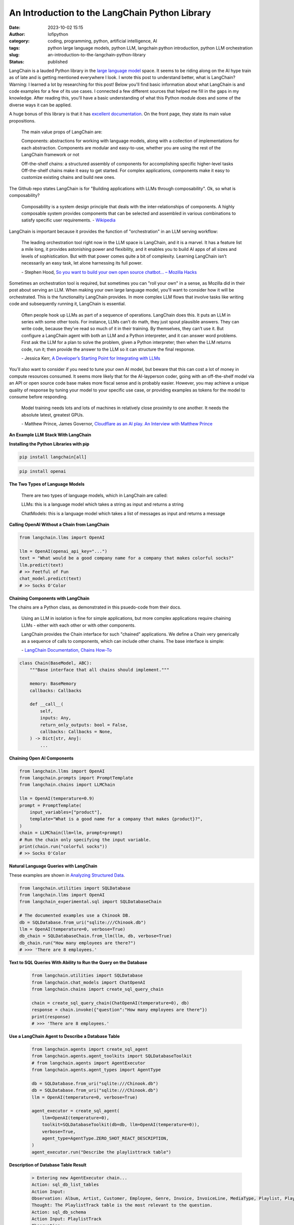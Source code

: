 An Introduction to the LangChain Python Library
###############################################
:date: 2023-10-02 15:15
:author: lofipython
:category: coding, programming, python, artificial intelligence, AI
:tags: python large language models, python LLM, langchain python introduction, python LLM orchestration
:slug: an-introduction-to-the-langchain-python-library
:status: published

LangChain is a lauded Python library in the `large language model <https://en.wikipedia.org/wiki/Large_language_model>`__ space. It seems to be riding along on the AI hype train as of late and is getting mentioned everywhere I look. I wrote this post to understand better, what is LangChain? Warning: I learned a lot by researching for this post! Below you'll find basic information about what LangChain is and code examples for a few of its use cases. I connected a few different sources that helped me fill in the gaps in my knowledge. After reading this, you'll have a basic understanding of what this Python module does and some of the diverse ways it can be applied.

A huge bonus of this library is that it has `excellent documentation <https://python.langchain.com/docs/get_started/quickstart>`__. On the front page, they state its main value propositions.

    The main value props of LangChain are:

    Components: abstractions for working with language models, along with a collection of implementations for each  abstraction. Components are modular and easy-to-use, whether you are using the rest of the LangChain framework or not
    
    
    Off-the-shelf chains: a structured assembly of components for accomplishing specific higher-level tasks
    Off-the-shelf chains make it easy to get started. For complex applications, components make it easy to customize existing chains and build new ones.


The Github repo states LangChain is for "Building applications with LLMs through composability". Ok, so what is composability?

    Composability is a system design principle that deals with the inter-relationships of components. A highly composable system provides components that can be selected and assembled in various combinations to satisfy specific user requirements. \- `Wikipedia <https://en.wikipedia.org/wiki/Large_language_model>`__


LangChain is important because it provides the function of "orchestration" in an LLM serving workflow:

    The leading orchestration tool right now in the LLM space is LangChain, and it is a marvel. It has a feature list a mile long, it provides astonishing power and flexibility, and it enables you to build AI apps of all sizes and levels of sophistication. But with that power comes quite a bit of complexity. Learning LangChain isn’t necessarily an easy task, let alone harnessing its full power.
    
    \- Stephen Hood, `So you want to build your own open source chatbot… – Mozilla Hacks <https://hacks.mozilla.org/2023/07/so-you-want-to-build-your-own-open-source-chatbot>`__

Sometimes an orchestration tool is required, but sometimes you can "roll your own" in a sense, as Mozilla did in their post about serving an LLM. When making your own large language model, you'll want to consider how it will be orchestrated. This is the functionality LangChain provides. In more complex LLM flows that involve tasks like writing code and subsequently running it, LangChain is essential.

    Often people hook up LLMs as part of a sequence of operations. LangChain does this. It puts an LLM in series with some other tools. For instance, LLMs can’t do math, they just spout plausible answers. They can write code, because they’ve read so much of it in their training. By themselves, they can’t use it. But configure a LangChain agent with both an LLM and a Python interpreter, and it can answer word problems. First ask the LLM for a plan to solve the problem, given a Python interpreter; then when the LLM returns code, run it; then provide the answer to the LLM so it can structure the final response.
    
    \- Jessica Kerr, `A Developer’s Starting Point for Integrating with LLMs <https://jessitron.com/2023/09/04/a-developers-guide-to-integrating-with-llms>`__

You'll also want to consider if you need to tune your own AI model, but beware that this can cost a lot of money in compute resources consumed. It seems more likely that for the AI-layperson coder, going with an off-the-shelf model via an API or open source code base makes more fiscal sense and is probably easier. However, you may achieve a unique quality of response by tuning your model to your specific use case, or providing examples as tokens for the model to consume before responding.

    Model training needs lots and lots of machines in relatively close proximity to one another. It needs the absolute latest, greatest GPUs.
    
    \- Matthew Prince, James Governor, `Cloudflare as an AI play. An Interview with Matthew Prince <https://redmonk.com/jgovernor/2023/07/17/cloudflare-as-an-ai-play-an-interview-with-ceo-matthew-prince>`__


**An Example LLM Stack With LangChain**

.. image:: {static}/blog/images/MozillaAssistantdiagram.jpeg
  :alt: Overview of an LLM stack from Mozilla


**Installing the Python Libraries with pip**


.. code:: console

   pip install langchain[all]


.. code:: console

   pip install openai


**The Two Types of Language Models**

    There are two types of language models, which in LangChain are called:

    LLMs: this is a language model which takes a string as input and returns a string
    
    ChatModels: this is a language model which takes a list of messages as input and returns a message


**Calling OpenAI Without a Chain from LangChain**


.. code-block:: python
    
    from langchain.llms import OpenAI

    llm = OpenAI(openai_api_key="...")
    text = "What would be a good company name for a company that makes colorful socks?"
    llm.predict(text)
    # >> Feetful of Fun
    chat_model.predict(text)
    # >> Socks O'Color


**Chaining Components with LangChain**

The chains are a Python class, as demonstrated in this psuedo-code from their docs.

    Using an LLM in isolation is fine for simple applications, but more complex applications require chaining LLMs - either with each other or with other components.

    LangChain provides the Chain interface for such "chained" applications. We define a Chain very generically as a sequence of calls to components, which can include other chains. The base interface is simple: 
    
    \- `LangChain Documentation, Chains How-To <https://python.langchain.com/docs/modules/chains/>`__


.. code-block:: python

    class Chain(BaseModel, ABC):
        """Base interface that all chains should implement."""

        memory: BaseMemory
        callbacks: Callbacks

        def __call__(
            self,
            inputs: Any,
            return_only_outputs: bool = False,
            callbacks: Callbacks = None,
        ) -> Dict[str, Any]:
            ...

**Chaining Open AI Components**

.. code-block:: python

    from langchain.llms import OpenAI
    from langchain.prompts import PromptTemplate
    from langchain.chains import LLMChain

    llm = OpenAI(temperature=0.9)
    prompt = PromptTemplate(
        input_variables=["product"],
        template="What is a good name for a company that makes {product}?",
    )
    chain = LLMChain(llm=llm, prompt=prompt)
    # Run the chain only specifying the input variable.
    print(chain.run("colorful socks"))
    # >> Socks O'Color


**Natural Language Queries with LangChain**

These examples are shown in `Analyzing Structured Data <https://python.langchain.com/docs/use_cases/qa_structured/sql/>`__.

.. code-block:: python

    from langchain.utilities import SQLDatabase
    from langchain.llms import OpenAI
    from langchain_experimental.sql import SQLDatabaseChain

    # The documented examples use a Chinook DB.
    db = SQLDatabase.from_uri("sqlite:///Chinook.db")
    llm = OpenAI(temperature=0, verbose=True)
    db_chain = SQLDatabaseChain.from_llm(llm, db, verbose=True)
    db_chain.run("How many employees are there?")
    # >>> 'There are 8 employees.'
    
    
**Text to SQL Queries With Ability to Run the Query on the Database**

 .. code-block:: python
 
    from langchain.utilities import SQLDatabase
    from langchain.chat_models import ChatOpenAI
    from langchain.chains import create_sql_query_chain
   
    chain = create_sql_query_chain(ChatOpenAI(temperature=0), db)
    response = chain.invoke({"question":"How many employees are there"})
    print(response)
    # >>> 'There are 8 employees.'


**Use a LangChain Agent to Describe a Database Table**

 .. code-block:: python
 
    from langchain.agents import create_sql_agent
    from langchain.agents.agent_toolkits import SQLDatabaseToolkit
    # from langchain.agents import AgentExecutor
    from langchain.agents.agent_types import AgentType

    db = SQLDatabase.from_uri("sqlite:///Chinook.db")
    db = SQLDatabase.from_uri("sqlite:///Chinook.db")
    llm = OpenAI(temperature=0, verbose=True)

    agent_executor = create_sql_agent(
        llm=OpenAI(temperature=0),
        toolkit=SQLDatabaseToolkit(db=db, llm=OpenAI(temperature=0)),
        verbose=True,
        agent_type=AgentType.ZERO_SHOT_REACT_DESCRIPTION,
    )
    agent_executor.run("Describe the playlisttrack table")


**Description of Database Table Result**

 .. code-block:: console

    > Entering new AgentExecutor chain...
    Action: sql_db_list_tables
    Action Input: 
    Observation: Album, Artist, Customer, Employee, Genre, Invoice, InvoiceLine, MediaType, Playlist, PlaylistTrack, Track
    Thought: The PlaylistTrack table is the most relevant to the question.
    Action: sql_db_schema
    Action Input: PlaylistTrack
    Observation: 
    CREATE TABLE "PlaylistTrack" (
        "PlaylistId" INTEGER NOT NULL, 
        "TrackId" INTEGER NOT NULL, 
        PRIMARY KEY ("PlaylistId", "TrackId"), 
        FOREIGN KEY("TrackId") REFERENCES "Track" ("TrackId"), 
        FOREIGN KEY("PlaylistId") REFERENCES "Playlist" ("PlaylistId")
    )
    
    /*
    3 rows from PlaylistTrack table:
    PlaylistId  TrackId
    1   3402
    1   3389
    1   3390
    */
    Thought: I now know the final answer
    Final Answer: The PlaylistTrack table contains two columns, PlaylistId and TrackId, which are both integers and form a primary key. It also has two foreign keys, one to the Track table    and one to the Playlist table.
    
    > Finished chain.
    

**Versatile + Flexible for Your LLM Needs**

If you prefer using the Meta's LLaMa model over OpenAI, more power to you. LangChain can do both and many more. At the time of this writing, the following models are documented: Anthropic, Anthropic Functions, Anyscale, Azure, Azure ML Chat Online Interface, Baidu Qianfan, Bedrock Chat, ERNIE-bot Chat, Fireworks, GCP Vertex API, JinaChat, Konko, LiteLLM, Llama API, MiniMax, Ollama, OpenAI, PromptLayer ChatOpenAI and vLLM Chat.

**Wrapping Up With LangChain**

These examples represent a few things you can do with this popular Python library. You're now a step closer to creating your next AI-infused product or service. No one needs to know it's just a wrapper for OpenAI and LangChain! The library's name makes more sense once you understand a bit of its context as orchestrator. It chains together the pieces of your large language model's parts into a shiny, impressive AI solution. 

**Read More:**

`LangChain Documentation, Chains How To <https://python.langchain.com/docs/modules/chains/how_to/>`__

`LangChain Documentation, Deployments <https://python.langchain.com/docs/guides/deployments/>`__

